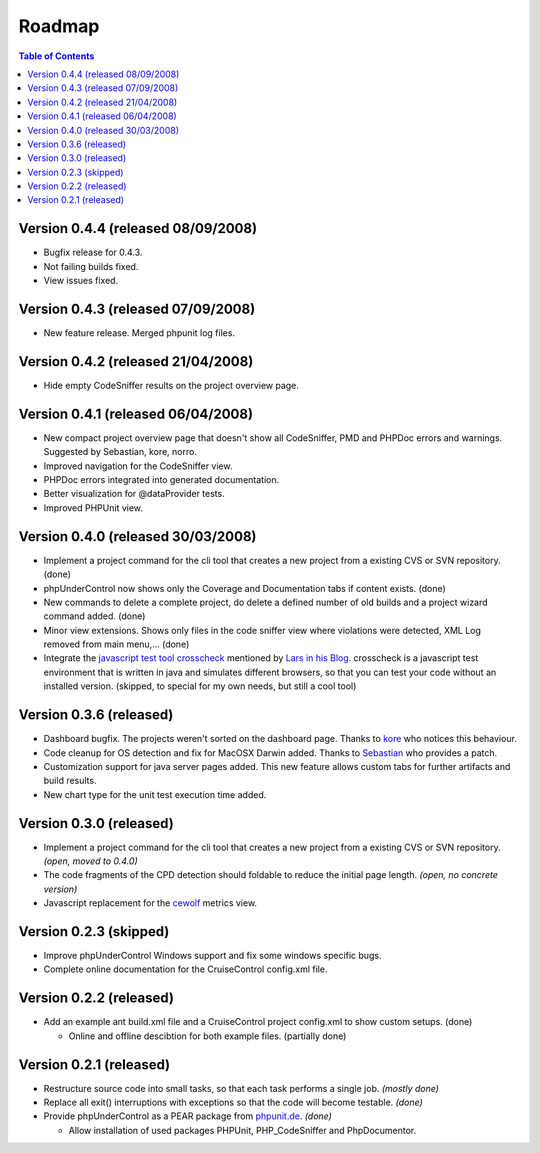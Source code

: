=======
Roadmap
=======

.. contents:: Table of Contents
   :depth: 3
   
Version 0.4.4 (released 08/09/2008)
===================================

- Bugfix release for 0.4.3. 
- Not failing builds fixed.
- View issues fixed.
   
Version 0.4.3 (released 07/09/2008)
===================================

- New feature release. Merged phpunit log files.
   
Version 0.4.2 (released 21/04/2008)
===================================

- Hide empty CodeSniffer results on the project overview page.
   
Version 0.4.1 (released 06/04/2008)
===================================
   
- New compact project overview page that doesn't show all CodeSniffer, PMD and
  PHPDoc errors and warnings. Suggested by Sebastian, kore, norro.
- Improved navigation for the CodeSniffer view.
- PHPDoc errors integrated into generated documentation.
- Better visualization for @dataProvider tests.
- Improved PHPUnit view.
   
Version 0.4.0 (released 30/03/2008)
===================================

- Implement a project command for the cli tool that creates a new project from a
  existing CVS or SVN repository. (done)

- phpUnderControl now shows only the Coverage and Documentation tabs if content
  exists. (done)
  
- New commands to delete a complete project, do delete a defined number of old
  builds and a project wizard command added. (done)
  
- Minor view extensions. Shows only files in the code sniffer view where violations
  were detected, XML Log removed from main menu,... (done)
  
- Integrate the `javascript test tool crosscheck`__ mentioned by `Lars in his Blog`__.
  crosscheck is a javascript test environment that is written in java and simulates
  different browsers, so that you can test your code without an installed version.
  (skipped, to special for my own needs, but still a cool tool)
  
__ http://www.thefrontside.net/crosscheck
__ http://www.frontalaufprall.com/2008/02/04/unit-testing-your-javascript-code/

Version 0.3.6 (released)
========================
 
- Dashboard bugfix. The projects weren't sorted on the dashboard page. Thanks to
  `kore`__ who notices this behaviour.
  
- Code cleanup for OS detection and fix for MacOSX Darwin added. Thanks to 
  `Sebastian`__ who provides a patch.
  
- Customization support for java server pages added. This new feature allows 
  custom tabs for further artifacts and build results.
   
- New chart type for the unit test execution time added.

__ http://www.kore-nordmann.de
__ http://www.sebastian-bergmann.de

Version 0.3.0 (released)
========================

- Implement a project command for the cli tool that creates a new project from a
  existing CVS or SVN repository. *(open, moved to 0.4.0)*
  
- The code fragments of the CPD detection should foldable to reduce the initial
  page length. *(open, no concrete version)*
  
- Javascript replacement for the `cewolf`__ metrics view.

__ http://cewolf.sourceforge.net/new/index.html

Version 0.2.3 (skipped)
=======================

- Improve phpUnderControl Windows support and fix some windows specific bugs.
- Complete online documentation for the CruiseControl config.xml file.
  
Version 0.2.2 (released)
========================

- Add an example ant build.xml file and a CruiseControl project config.xml to
  show custom setups. (done)
  
  - Online and offline descibtion for both example files. (partially done) 
  
Version 0.2.1 (released)
========================

- Restructure source code into small tasks, so that each task performs a single 
  job. *(mostly done)*

- Replace all exit() interruptions with exceptions so that the code will become 
  testable. *(done)*
  
- Provide phpUnderControl as a PEAR package from `phpunit.de`__. *(done)*

  - Allow installation of used packages PHPUnit, PHP_CodeSniffer and
    PhpDocumentor.

  __ http://www.phpunit.de